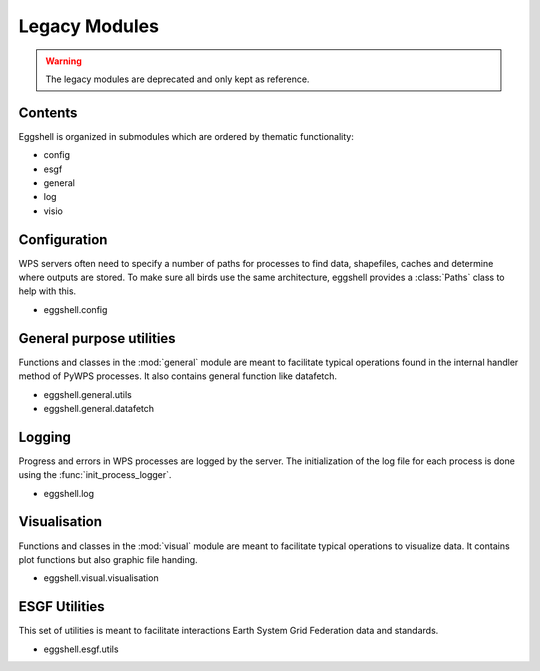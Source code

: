 .. highlight:: shell

==============
Legacy Modules
==============


.. warning:: The legacy modules are deprecated and only kept as reference.

Contents
--------

Eggshell is organized in submodules which are ordered by thematic functionality:

* config
* esgf
* general
* log
* visio

Configuration
-------------

WPS servers often need to specify a number of paths for processes to find data, shapefiles, caches and determine where
outputs are stored. To make sure all birds use the same architecture, eggshell provides a :class:`Paths` class to help
with this.

* eggshell.config

General purpose utilities
-------------------------

Functions and classes in the :mod:`general` module are meant to facilitate typical operations found in
the internal handler method of PyWPS processes.
It also contains general function like datafetch.

* eggshell.general.utils
* eggshell.general.datafetch

Logging
-------

Progress and errors in WPS processes are logged by the server. The initialization of the log file for each process
is done using the :func:`init_process_logger`.

* eggshell.log

Visualisation
-------------

Functions and classes in the :mod:`visual` module are meant to facilitate typical operations to visualize data.
It contains plot functions but also graphic file handing.

* eggshell.visual.visualisation

ESGF Utilities
--------------

This set of utilities is meant to facilitate interactions Earth System Grid Federation data and standards.

* eggshell.esgf.utils
